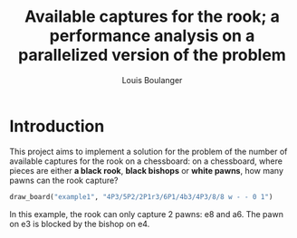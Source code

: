 #+Title: Available captures for the rook; a performance analysis on a parallelized version of the problem
#+Author: Louis Boulanger

* Introduction
#+Begin_src python :session :results none :exports none
import chess
import chess.svg
import sys
from cairosvg import svg2png

def draw_board(name, fen):
    board = chess.Board(fen)
    svg = chess.svg.board(board=board)
    svg2png(bytestring=svg, output_width="300px", write_to="img/{}.png".format(name))
#+End_src


This project aims to implement a solution for the problem of the
number of available captures for the rook on a chessboard: on a
chessboard, where pieces are either *a black rook*, *black bishops* or
*white pawns*, how many pawns can the rook capture? 

#+Begin_src python :session :results output graphics file :file example1.png :output-dir img/
draw_board("example1", "4P3/5P2/2P1r3/6P1/4b3/4P3/8/8 w - - 0 1")
#+End_src

#+RESULTS:
[[file:img/example1.png]]

In this example, the rook can only capture 2 pawns: e8 and a6. The
pawn on e3 is blocked by the bishop on e4.

